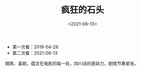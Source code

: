 #+TITLE: 疯狂的石头
#+DATE: <2021-06-13>
#+TAGS[]: 随笔

- 第一次看：2019-04-28
- 第二次看：2021-06-13

搞笑、喜剧，蕴含在电影的每一处，四川话的感染力，剧情节奏紧张。
